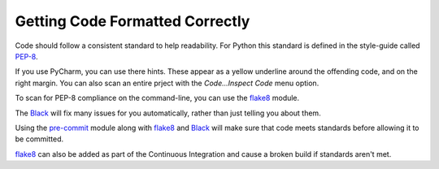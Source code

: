 Getting Code Formatted Correctly
================================

Code should follow a consistent standard to help readability. For Python
this standard is defined in the style-guide called PEP-8_.

If you use PyCharm, you can use there hints. These appear as a yellow underline
around the offending code, and on the right margin. You can also scan an entire
prject with the *Code...Inspect Code* menu option.

To scan for PEP-8 compliance on the command-line, you can use the flake8_ module.

The Black_ will fix many issues for you automatically, rather than just telling
you about them.

Using the pre-commit_ module along with flake8_ and Black_ will make sure that
code meets standards before allowing it to be committed.

flake8_ can also be added as part of the Continuous Integration and cause a
broken build if standards aren't met.

.. _flake8: http://flake8.pycqa.org/en/latest/
.. _Black: https://pypi.org/project/black/
.. _pre-commit: https://pre-commit.com/
.. _PEP-8: https://www.python.org/dev/peps/pep-0008/
